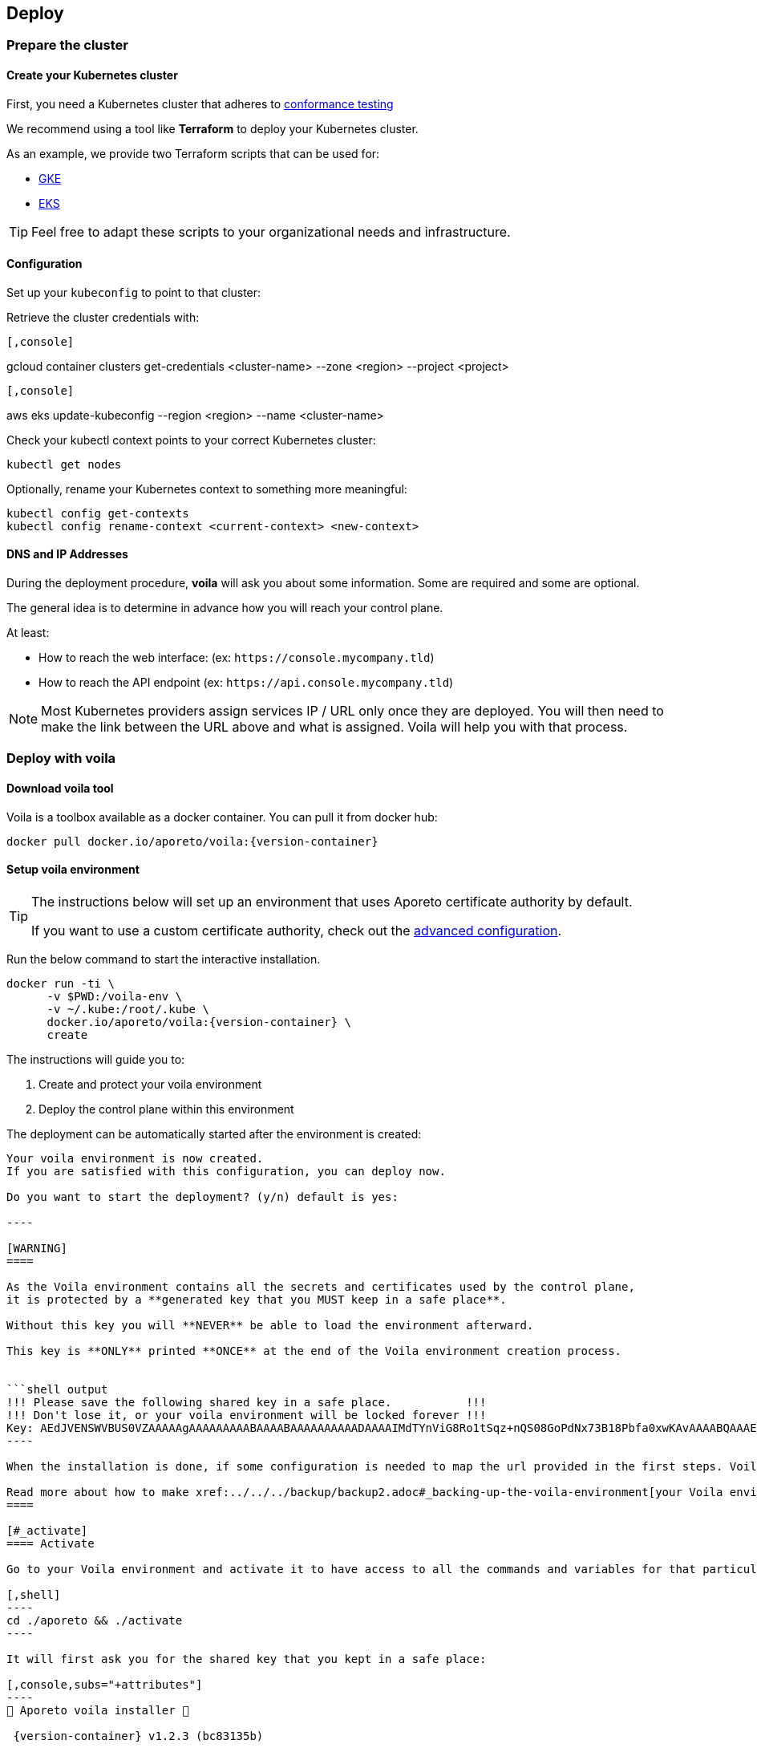 == Deploy

//'''
//
//title: Deploy
//type: single
//url: "/3.14/start/control-plane/large-deployments/deploy/"
//weight: 20
//menu:
//  3.14:
//    parent: "large-deployments"
//    identifier: "deploy-on-kubernetes"
//on-prem-only: true
//
//'''

=== Prepare the cluster

==== Create your Kubernetes cluster

First, you need a Kubernetes cluster that adheres to https://github.com/cncf/k8s-conformance/blob/master/instructions.md[conformance testing]

We recommend using a tool like *Terraform* to deploy your Kubernetes cluster.

As an example, we provide two Terraform scripts that can be used for:

* https://github.com/aporeto-inc/tabularasa/blob/master/README-gke.md[GKE]
* https://github.com/aporeto-inc/tabularasa/blob/master/README-gke.md[EKS]

[TIP]
====
Feel free to adapt these scripts to your organizational needs and infrastructure.
====

==== Configuration

Set up your `kubeconfig` to point to that cluster:

Retrieve the cluster credentials with:


[GKE]
----

[,console]
----
gcloud container clusters get-credentials <cluster-name> --zone <region> --project <project>
----

----
[EKS]
----

[,console]
----
aws eks update-kubeconfig --region <region> --name <cluster-name>
----

----


Check your kubectl context points to your correct Kubernetes cluster:

[,console]
----
kubectl get nodes
----

Optionally, rename your Kubernetes context to something more meaningful:

[,console]
----
kubectl config get-contexts
kubectl config rename-context <current-context> <new-context>
----

==== DNS and IP Addresses

During the deployment procedure, *voila* will ask you about some information.
Some are required and some are optional.

The general idea is to determine in advance how you will reach your control plane.

At least:

* How to reach the web interface: (ex: `+https://console.mycompany.tld+`)
* How to reach the API endpoint (ex: `+https://api.console.mycompany.tld+`)

[NOTE]
====
Most Kubernetes providers assign services IP / URL only once they are deployed.
You will then need to make the link between the URL above and what is assigned.
Voila will help you with that process.
====

=== Deploy with voila

==== Download voila tool

Voila is a toolbox available as a docker container.
You can pull it from docker hub:

[,shell,subs="+attributes"]
----
docker pull docker.io/aporeto/voila:{version-container}
----

==== Setup voila environment

[TIP]
====
The instructions below will set up an environment that uses Aporeto certificate authority by default.

If you want to use a custom certificate authority, check out the xref:advanced.adoc#_certificates[advanced configuration].
====

Run the below command to start the interactive installation.

[,shell,subs="+attributes"]
----
docker run -ti \
      -v $PWD:/voila-env \
      -v ~/.kube:/root/.kube \
      docker.io/aporeto/voila:{version-container} \
      create
----

The instructions will guide you to:

. Create and protect your voila environment
. Deploy the control plane within this environment

The deployment can be automatically started after the environment is created:

```shell output
Your voila environment is now created.
If you are satisfied with this configuration, you can deploy now.

Do you want to start the deployment? (y/n) default is yes:

----

[WARNING]
====

As the Voila environment contains all the secrets and certificates used by the control plane,
it is protected by a **generated key that you MUST keep in a safe place**.

Without this key you will **NEVER** be able to load the environment afterward.

This key is **ONLY** printed **ONCE** at the end of the Voila environment creation process.


```shell output
!!! Please save the following shared key in a safe place.           !!!
!!! Don't lose it, or your voila environment will be locked forever !!!
Key: AEdJVENSWVBUS0VZAAAAAgAAAAAAAAABAAAABAAAAAAAAAADAAAAIMdTYnViG8Ro1tSqz+nQS08GoPdNx73B18Pbfa0xwKAvAAAABQAAAEDue97NMsrHVVGZdC9348A/iP+3OV3d5eCpyb3pfJ5UAAKisoJ75p7k0O7KuFr+0uV91euC5Bh2p8LvoFjlIoKZAAAAAA==
----

When the installation is done, if some configuration is needed to map the url provided in the first steps. Voila will provide you some information to do so.

Read more about how to make xref:../../../backup/backup2.adoc#_backing-up-the-voila-environment[your Voila environment portable and secure]
====

[#_activate]
==== Activate

Go to your Voila environment and activate it to have access to all the commands and variables for that particular environment.

[,shell]
----
cd ./aporeto && ./activate
----

It will first ask you for the shared key that you kept in a safe place:

[,console,subs="+attributes"]
----
🐳 Aporeto voila installer 🐳

 {version-container} v1.2.3 (bc83135b)

Please enter the shared key to unlock this environment:

____
AEdJVENSWVBUS0VZAAAAAgAAAAAAAAABAAAABAAAAAAAAAADAAAAIMdTYnViG8Ro1tSqz+nQS08GoPdNx73B18Pbfa0xwKAvAAAABQAAAEDue97NMsrHVVGZdC9348A/iP+3OV3d5eCpyb3pfJ5UAAKisoJ75p7k0O7KuFr+0uV91euC5Bh2p8LvoFjlIoKZAAAAAA==
Docker configuration file updated.
____

Entering in voila enviromment

Creating helm repository aporeto-svcs pointing to url: {helm-url}{version}/svcs in background.

voila - ({version-container}) (aporeto)

----

Your Voila environment is now active.

[NOTE]
====
To exit the environment, you can type either `CTRL+D` or `exit`.
====

### Voila main commands

A set of commands is available to perform administrative operations. See all commands available using:

```console
list-cmds
----

The main command is:

* `doit`: This a wrapper tool that will just do it with default configuration

This command will check your current setup and adapt the configuration, apply it and trigger the installation/upgrade if needed.
It is idempotent and is calling other commands under the hood like:

* `upconf`: This is the tool that maintain your environment settings up to date.
* `snap`: Is at tool that will analyze your current deployment and handle the install/update for you.
* `apostate`: To check the status of the current deployment

All the settings for your deployment are handled through yaml files that are then feed to the helm charts to generate a Kubernetes resources to create.

There are two commands to help you read and write those configurations:

* `get_value`
* `set_value`

==== Operationalize Voila

You may have the need to use Voila in a non-interactive way, for instance:

* To create a new Voila environment and deploy automatically:

Consult `docker run -ti docker.io/aporeto/voila:{version-container} create -h` output to see what you can configure using environment variables.

* To execute a command or a script against an existing Voila environment:

[,console]
----
export VOILA_ENV_KEY=<KEY>
cd ./aporeto && ./activate run <cmd or script>
----

Where:

* `<KEY>` is the Voila environment key used to unlock it.
* `<cmd or script>` is a command or script containing commands to run.

=== About licenses

A license limits the number of enforcers that can be deployed as well as the number of processing units.
It is bounded to a control plane and *cannot* be used on another deployment.

By default, the installation steps installed a trial license limited to two enforcers.
To update the license, follow the below steps.

==== Request a license

Please contact Aporeto sales representative with the following information:

* Endpoint API URL (ex: https://api.aporeto.mycompany.tld)
* Contact email: the email address to whom send the license to
* Contact name: The name of the contact
* Company: The company name
* BU: The business unit

==== Check current license

As of today to check the license you will need to do it from the <<activate,activated voila environment>>:

[,bash]
----
apostate
----

```bash output
Check Aporeto control plane License

Validity:
	Valid until 2029-04-19T10:58:07Z
 API:
	https://api.console.mycompany.tld
 Owner:
	bu: Engineering
	company: My Company
	contact: John
	email: john@mycompamy.tld
 Quotas:
	enforcers: 500
	processingUnits: -1

✔ License is valid

Check Aporeto control plane services

✔ All core services are up and running.

Check Aporeto control plane public services

✔ Check if API is reachable (took 0.7s)
 ✔ Check if UI is reachable (took 0.5s)
 ✔ Check if caching service is reachable (took 0.8s)
 ✔ Check if timeseries database is reachable (took 0.2s)
 ✔ Check if database is reachable (took 0.7s)

----

### Update a license

[NOTE]
====
If you want to deploy a license or update a license on a running system, make sure that the new license is matching the `API` endpoint.
====

To update a license, use the following command:

```console
set_value global.license <provided license> override
----

Then, update the configuration and update the services:

[,console]
----
snap -u aporeto-backend --force
----
